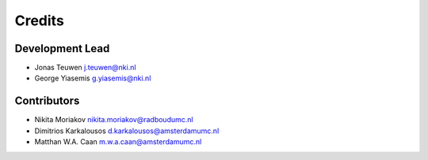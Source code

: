 
Credits
=======

Development Lead
----------------


* Jonas Teuwen j.teuwen@nki.nl
* George Yiasemis g.yiasemis@nki.nl

Contributors
------------


* Nikita Moriakov nikita.moriakov@radboudumc.nl
* Dimitrios Karkalousos d.karkalousos@amsterdamumc.nl
* Matthan W.A. Caan m.w.a.caan@amsterdamumc.nl
